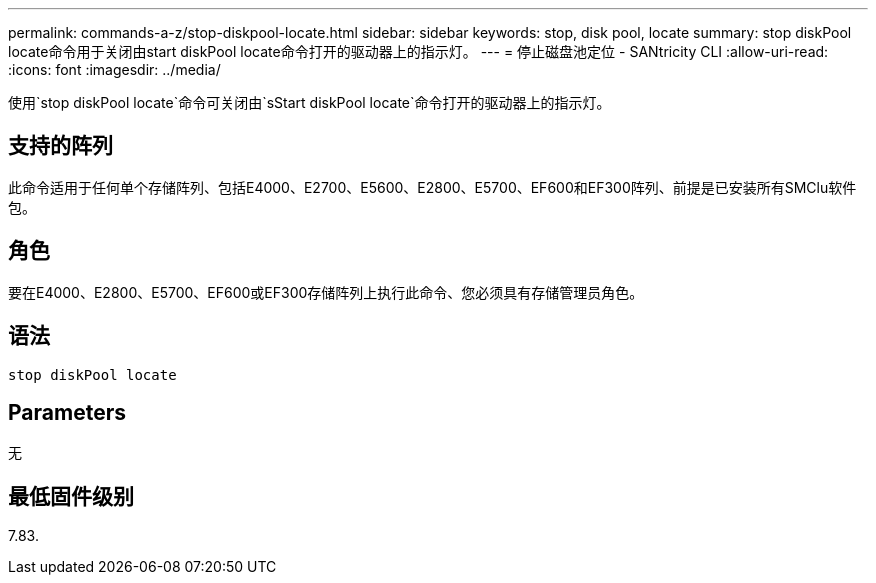 ---
permalink: commands-a-z/stop-diskpool-locate.html 
sidebar: sidebar 
keywords: stop, disk pool, locate 
summary: stop diskPool locate命令用于关闭由start diskPool locate命令打开的驱动器上的指示灯。 
---
= 停止磁盘池定位 - SANtricity CLI
:allow-uri-read: 
:icons: font
:imagesdir: ../media/


[role="lead"]
使用`stop diskPool locate`命令可关闭由`sStart diskPool locate`命令打开的驱动器上的指示灯。



== 支持的阵列

此命令适用于任何单个存储阵列、包括E4000、E2700、E5600、E2800、E5700、EF600和EF300阵列、前提是已安装所有SMClu软件包。



== 角色

要在E4000、E2800、E5700、EF600或EF300存储阵列上执行此命令、您必须具有存储管理员角色。



== 语法

[source, cli]
----
stop diskPool locate
----


== Parameters

无



== 最低固件级别

7.83.

